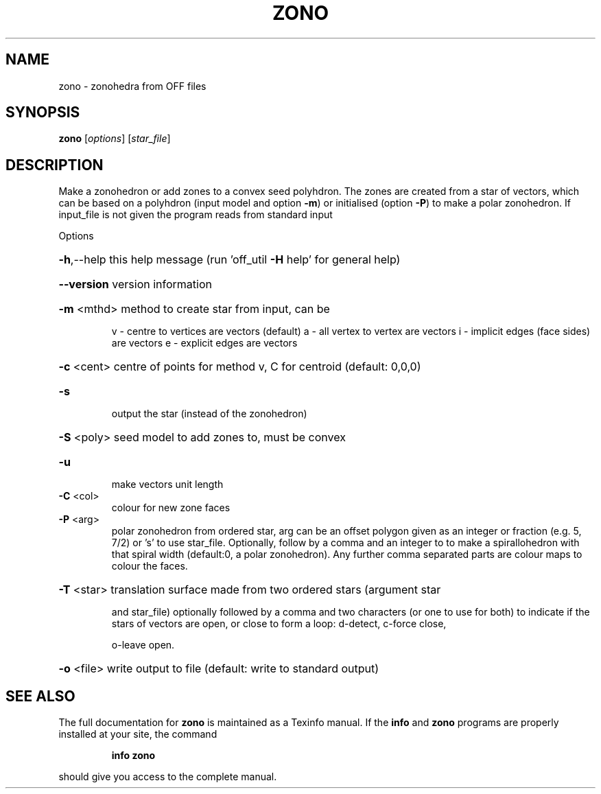 .\" DO NOT MODIFY THIS FILE!  It was generated by help2man
.TH ZONO  "1" " " "zono Antiprism 0.26 - http://www.antiprism.com" "User Commands"
.SH NAME
zono - zonohedra from OFF files
.SH SYNOPSIS
.B zono
[\fI\,options\/\fR] [\fI\,star_file\/\fR]
.SH DESCRIPTION
Make a zonohedron or add zones to a convex seed polyhdron. The zones are
created from a star of vectors, which can be based on a polyhdron (input
model and option \fB\-m\fR) or initialised (option \fB\-P\fR) to make a polar zonohedron.
If input_file is not given the program reads from standard input
.PP
Options
.HP
\fB\-h\fR,\-\-help this help message (run 'off_util \fB\-H\fR help' for general help)
.HP
\fB\-\-version\fR version information
.HP
\fB\-m\fR <mthd> method to create star from input, can be
.IP
v \- centre to vertices are vectors (default)
a \- all vertex to vertex are vectors
i \- implicit edges (face sides) are vectors
e \- explicit edges are vectors
.HP
\fB\-c\fR <cent> centre of points for method v, C for centroid (default: 0,0,0)
.TP
\fB\-s\fR
output the star (instead of the zonohedron)
.HP
\fB\-S\fR <poly> seed model to add zones to, must be convex
.TP
\fB\-u\fR
make vectors unit length
.TP
\fB\-C\fR <col>
colour for new zone faces
.TP
\fB\-P\fR <arg>
polar zonohedron from ordered star, arg can be an offset polygon
given as an integer or fraction (e.g. 5, 7/2) or 's' to use
star_file. Optionally, follow by a comma and an integer to
to make a spirallohedron with that spiral width (default:0, a
polar zonohedron). Any further comma separated parts are colour
maps to colour the faces.
.HP
\fB\-T\fR <star> translation surface made from two ordered stars (argument star
.IP
and star_file) optionally followed by a comma and two characters
(or one to use for both) to indicate if the stars of vectors
are open, or close to form a loop: d\-detect, c\-force close,
.IP
o\-leave open.
.HP
\fB\-o\fR <file> write output to file (default: write to standard output)
.SH "SEE ALSO"
The full documentation for
.B zono
is maintained as a Texinfo manual.  If the
.B info
and
.B zono
programs are properly installed at your site, the command
.IP
.B info zono
.PP
should give you access to the complete manual.
